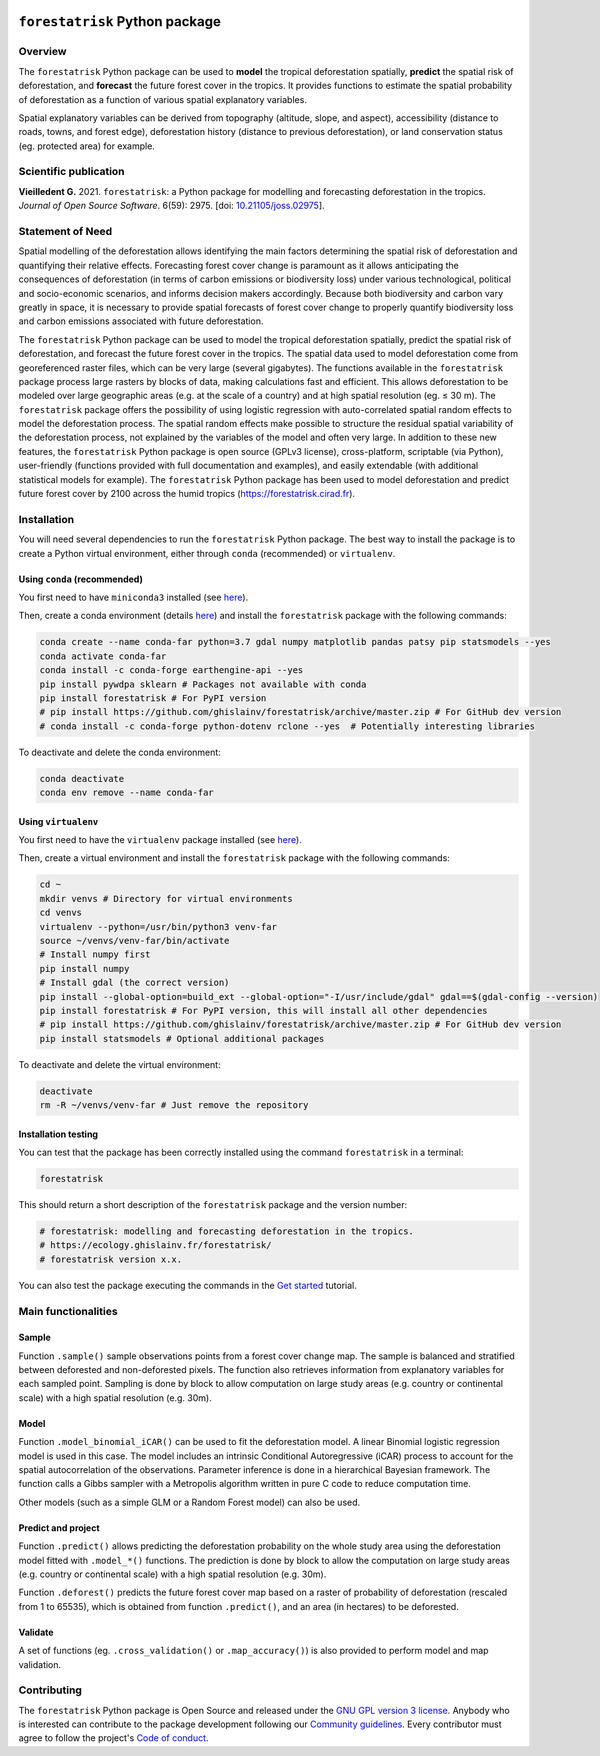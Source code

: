 ..
   # ==============================================================================
   # author          :Ghislain Vieilledent
   # email           :ghislain.vieilledent@cirad.fr, ghislainv@gmail.com
   # web             :https://ecology.ghislainv.fr
   # license         :GPLv3
   # ==============================================================================

.. image:: https://ecology.ghislainv.fr/forestatrisk/_static/logo-far.svg
   :align: right
   :target: https://ecology.ghislainv.fr/forestatrisk
   :alt: Logo forestatrisk
   :width: 140px

``forestatrisk`` Python package
*******************************


|Python version| |PyPI version| |GitHub Actions| |License| |Zenodo| |JOSS|


Overview
========

The ``forestatrisk`` Python package can be used to **model** the
tropical deforestation spatially, **predict** the spatial risk of
deforestation, and **forecast** the future forest cover in the
tropics. It provides functions to estimate the spatial probability of
deforestation as a function of various spatial explanatory variables.

Spatial explanatory variables can be derived from topography
(altitude, slope, and aspect), accessibility (distance to roads,
towns, and forest edge), deforestation history (distance to previous
deforestation), or land conservation status (eg. protected area) for
example.

.. image:: https://ecology.ghislainv.fr/forestatrisk/_static/forestatrisk.png
   :align: center
   :target: https://ecology.ghislainv.fr/forestatrisk
   :alt: prob_AFR
   :width: 800px

Scientific publication
======================

**Vieilledent G.** 2021. ``forestatrisk``: a Python package for
modelling and forecasting deforestation in the tropics.
*Journal of Open Source Software*. 6(59): 2975.
[doi: `10.21105/joss.02975 <https://doi.org/10.21105/joss.02975>`__]. |pdf|
	   
Statement of Need
=================

Spatial modelling of the deforestation allows identifying the main
factors determining the spatial risk of deforestation and quantifying
their relative effects. Forecasting forest cover change is paramount
as it allows anticipating the consequences of deforestation (in terms
of carbon emissions or biodiversity loss) under various technological,
political and socio-economic scenarios, and informs decision makers
accordingly. Because both biodiversity and carbon vary greatly in
space, it is necessary to provide spatial forecasts of forest cover
change to properly quantify biodiversity loss and carbon emissions
associated with future deforestation.

The ``forestatrisk`` Python package can be used to model the tropical
deforestation spatially, predict the spatial risk of deforestation,
and forecast the future forest cover in the tropics. The spatial data
used to model deforestation come from georeferenced raster files,
which can be very large (several gigabytes). The functions available
in the ``forestatrisk`` package process large rasters by blocks of
data, making calculations fast and efficient. This allows
deforestation to be modeled over large geographic areas (e.g. at the
scale of a country) and at high spatial resolution
(eg. ≤ 30 m). The ``forestatrisk`` package offers the possibility
of using logistic regression with auto-correlated spatial random
effects to model the deforestation process. The spatial random effects
make possible to structure the residual spatial variability of the
deforestation process, not explained by the variables of the model and
often very large. In addition to these new features, the
``forestatrisk`` Python package is open source (GPLv3 license),
cross-platform, scriptable (via Python), user-friendly (functions
provided with full documentation and examples), and easily extendable
(with additional statistical models for example). The ``forestatrisk``
Python package has been used to model deforestation and predict future
forest cover by 2100 across the humid tropics
(`<https://forestatrisk.cirad.fr>`__).

Installation
============

You will need several dependencies to run the ``forestatrisk`` Python
package. The best way to install the package is to create a Python
virtual environment, either through ``conda`` (recommended) or ``virtualenv``.

Using ``conda`` (recommended)
+++++++++++++++++++++++++++++

You first need to have ``miniconda3`` installed (see `here
<https://docs.conda.io/en/latest/miniconda.html>`__).

Then, create a conda environment (details `here
<https://docs.conda.io/projects/conda/en/latest/user-guide/tasks/manage-environments.html>`__)
and install the ``forestatrisk`` package with the following commands:

.. code-block:: shell
		
   conda create --name conda-far python=3.7 gdal numpy matplotlib pandas patsy pip statsmodels --yes
   conda activate conda-far
   conda install -c conda-forge earthengine-api --yes
   pip install pywdpa sklearn # Packages not available with conda
   pip install forestatrisk # For PyPI version
   # pip install https://github.com/ghislainv/forestatrisk/archive/master.zip # For GitHub dev version
   # conda install -c conda-forge python-dotenv rclone --yes  # Potentially interesting libraries

To deactivate and delete the conda environment:

.. code-block:: shell
		
   conda deactivate
   conda env remove --name conda-far

Using ``virtualenv``
++++++++++++++++++++

You first need to have the ``virtualenv`` package installed (see `here <https://packaging.python.org/guides/installing-using-pip-and-virtual-environments/>`__).

Then, create a virtual environment and install the ``forestatrisk``
package with the following commands:

.. code-block:: shell

   cd ~
   mkdir venvs # Directory for virtual environments
   cd venvs
   virtualenv --python=/usr/bin/python3 venv-far
   source ~/venvs/venv-far/bin/activate
   # Install numpy first
   pip install numpy
   # Install gdal (the correct version) 
   pip install --global-option=build_ext --global-option="-I/usr/include/gdal" gdal==$(gdal-config --version)
   pip install forestatrisk # For PyPI version, this will install all other dependencies
   # pip install https://github.com/ghislainv/forestatrisk/archive/master.zip # For GitHub dev version
   pip install statsmodels # Optional additional packages

To deactivate and delete the virtual environment:

.. code-block:: shell
		
   deactivate
   rm -R ~/venvs/venv-far # Just remove the repository

Installation testing
++++++++++++++++++++

You can test that the package has been correctly installed using the
command ``forestatrisk`` in a terminal:

.. code-block:: shell

  forestatrisk

This should return a short description of the ``forestatrisk`` package
and the version number:

.. code-block:: shell

  # forestatrisk: modelling and forecasting deforestation in the tropics.
  # https://ecology.ghislainv.fr/forestatrisk/
  # forestatrisk version x.x.

You can also test the package executing the commands in the `Get
started
<https://ecology.ghislainv.fr/forestatrisk/notebooks/get_started.html>`__
tutorial.
   
Main functionalities
====================

Sample
++++++

Function ``.sample()`` sample observations points from a forest cover
change map. The sample is balanced and stratified between deforested
and non-deforested pixels. The function also retrieves information
from explanatory variables for each sampled point. Sampling is done by
block to allow computation on large study areas (e.g. country or
continental scale) with a high spatial resolution (e.g. 30m).

Model
+++++

Function ``.model_binomial_iCAR()`` can be used to fit the
deforestation model. A linear Binomial logistic regression model is
used in this case. The model includes an intrinsic Conditional
Autoregressive (iCAR) process to account for the spatial
autocorrelation of the observations. Parameter inference is done in a
hierarchical Bayesian framework. The function calls a Gibbs sampler
with a Metropolis algorithm written in pure C code to reduce
computation time.

Other models (such as a simple GLM or a Random Forest model) can also
be used.

Predict and project
+++++++++++++++++++

Function ``.predict()`` allows predicting the deforestation
probability on the whole study area using the deforestation model
fitted with ``.model_*()`` functions. The prediction is done by block
to allow the computation on large study areas (e.g. country or
continental scale) with a high spatial resolution (e.g. 30m).

Function ``.deforest()`` predicts the future forest cover map based on a
raster of probability of deforestation (rescaled from 1 to 65535),
which is obtained from function ``.predict()``, and an area (in
hectares) to be deforested.

Validate
++++++++

A set of functions (eg. ``.cross_validation()`` or
``.map_accuracy()``\ ) is also provided to perform model and map
validation.

Contributing
============

The ``forestatrisk`` Python package is Open Source and released under
the `GNU GPL version 3 license
<https://ecology.ghislainv.fr/forestatrisk/license.html>`__. Anybody
who is interested can contribute to the package development following
our `Community guidelines
<https://ecology.ghislainv.fr/forestatrisk/contributing.html>`__. Every
contributor must agree to follow the project's `Code of conduct
<https://ecology.ghislainv.fr/forestatrisk/code_of_conduct.html>`__.


.. |Python version| image:: https://img.shields.io/pypi/pyversions/forestatrisk?logo=python&logoColor=ffd43b&color=306998
   :target: https://pypi.org/project/forestatrisk
   :alt: Python version

.. |PyPI version| image:: https://img.shields.io/pypi/v/forestatrisk
   :target: https://pypi.org/project/forestatrisk
   :alt: PyPI version

.. |GitHub Actions| image:: https://github.com/ghislainv/forestatrisk/workflows/PyPkg/badge.svg
   :target: https://github.com/ghislainv/forestatrisk/actions
   :alt: GitHub Actions
	 
.. |License| image:: https://img.shields.io/badge/licence-GPLv3-8f10cb.svg
   :target: https://www.gnu.org/licenses/gpl-3.0.html
   :alt: License GPLv3	 

.. |Zenodo| image:: https://zenodo.org/badge/DOI/10.5281/zenodo.996337.svg
   :target: https://doi.org/10.5281/zenodo.996337
   :alt: Zenodo

.. |JOSS| image:: https://joss.theoj.org/papers/10.21105/joss.02975/status.svg
   :target: https://doi.org/10.21105/joss.02975
   :alt: JOSS

.. |pdf| image:: https://ecology.ghislainv.fr/forestatrisk/_static/logo-pdf.png
   :target: https://www.theoj.org/joss-papers/joss.02975/10.21105.joss.02975.pdf
   :alt: pdf
